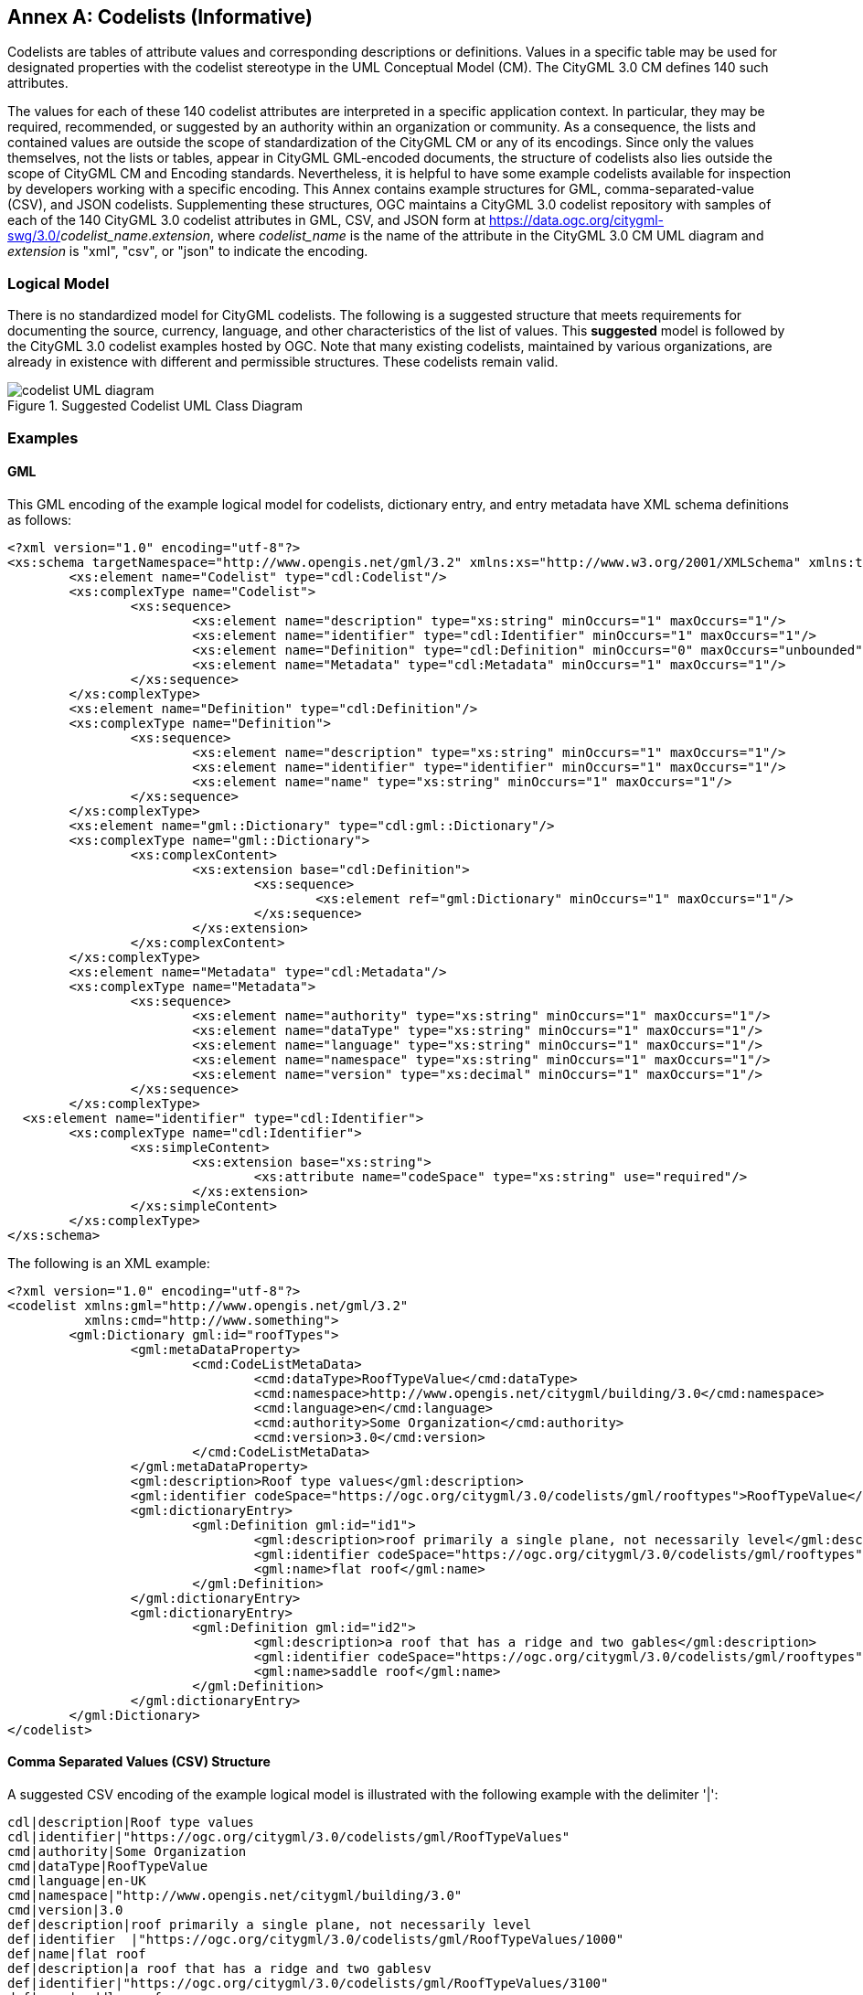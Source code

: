 [appendix]
:appendix-caption: Annex

[[annex-codelist-usage]]
== Codelists (Informative)

Codelists are tables of attribute values and corresponding descriptions or definitions. Values in a specific table may be used for designated properties with the codelist stereotype in the UML Conceptual Model (CM). The CityGML 3.0 CM defines 140 such attributes.

The values for each of these 140 codelist attributes are interpreted in a specific application context. In particular, they may be required, recommended, or suggested by an authority within an organization or community. As a consequence, the lists and contained values are outside the scope of standardization of the CityGML CM or any of its encodings. Since only the values themselves, not the lists or tables, appear in CityGML GML-encoded documents, the structure of codelists also lies outside the scope of CityGML CM and Encoding standards. Nevertheless, it is helpful to have some example codelists available for inspection by developers working with a specific encoding. This Annex contains example structures for GML, comma-separated-value (CSV), and JSON codelists. Supplementing these structures, OGC maintains a CityGML 3.0 codelist repository with samples of each of the 140 CityGML 3.0 codelist attributes in GML, CSV, and JSON form at https://data.ogc.org/citygml-swg/3.0/_codelist_name_._extension_,  where _codelist_name_ is the name of the attribute in the CityGML 3.0 CM UML diagram and _extension_ is "xml", "csv", or "json" to indicate the encoding.



=== Logical Model

There is no standardized model for CityGML codelists. The following is a suggested structure that meets requirements for documenting the source, currency, language, and other characteristics of the list of values. This *suggested* model is followed by the CityGML 3.0 codelist examples hosted by OGC. Note that many existing codelists, maintained by various organizations, are already in existence with different and permissible structures. These codelists remain valid.

[[codelist_uml]]
.Suggested Codelist UML Class Diagram
image::images/codelist_uml.png[codelist UML diagram,align="center"]


=== Examples

==== GML

This GML encoding of the example logical model for codelists, dictionary entry, and entry metadata have XML schema definitions as follows:

----

<?xml version="1.0" encoding="utf-8"?>
<xs:schema targetNamespace="http://www.opengis.net/gml/3.2" xmlns:xs="http://www.w3.org/2001/XMLSchema" xmlns:tns="http://www.opengis.net/gml/3.2" elementFormDefault="qualified">
	<xs:element name="Codelist" type="cdl:Codelist"/>
	<xs:complexType name="Codelist">
		<xs:sequence>
			<xs:element name="description" type="xs:string" minOccurs="1" maxOccurs="1"/>
			<xs:element name="identifier" type="cdl:Identifier" minOccurs="1" maxOccurs="1"/>
			<xs:element name="Definition" type="cdl:Definition" minOccurs="0" maxOccurs="unbounded"/>
			<xs:element name="Metadata" type="cdl:Metadata" minOccurs="1" maxOccurs="1"/>
		</xs:sequence>
	</xs:complexType>
	<xs:element name="Definition" type="cdl:Definition"/>
	<xs:complexType name="Definition">
		<xs:sequence>
			<xs:element name="description" type="xs:string" minOccurs="1" maxOccurs="1"/>
			<xs:element name="identifier" type="identifier" minOccurs="1" maxOccurs="1"/>
			<xs:element name="name" type="xs:string" minOccurs="1" maxOccurs="1"/>
		</xs:sequence>
	</xs:complexType>
	<xs:element name="gml::Dictionary" type="cdl:gml::Dictionary"/>
	<xs:complexType name="gml::Dictionary">
		<xs:complexContent>
			<xs:extension base="cdl:Definition">
				<xs:sequence>
					<xs:element ref="gml:Dictionary" minOccurs="1" maxOccurs="1"/>
				</xs:sequence>
			</xs:extension>
		</xs:complexContent>
	</xs:complexType>
	<xs:element name="Metadata" type="cdl:Metadata"/>
	<xs:complexType name="Metadata">
		<xs:sequence>
			<xs:element name="authority" type="xs:string" minOccurs="1" maxOccurs="1"/>
			<xs:element name="dataType" type="xs:string" minOccurs="1" maxOccurs="1"/>
			<xs:element name="language" type="xs:string" minOccurs="1" maxOccurs="1"/>
			<xs:element name="namespace" type="xs:string" minOccurs="1" maxOccurs="1"/>
			<xs:element name="version" type="xs:decimal" minOccurs="1" maxOccurs="1"/>
		</xs:sequence>
	</xs:complexType>
  <xs:element name="identifier" type="cdl:Identifier">
	<xs:complexType name="cdl:Identifier">
		<xs:simpleContent>
			<xs:extension base="xs:string">
				<xs:attribute name="codeSpace" type="xs:string" use="required"/>
			</xs:extension>
		</xs:simpleContent>
	</xs:complexType>
</xs:schema>
----


The following is an XML example:

----
<?xml version="1.0" encoding="utf-8"?>
<codelist xmlns:gml="http://www.opengis.net/gml/3.2"
          xmlns:cmd="http://www.something">
	<gml:Dictionary gml:id="roofTypes">
		<gml:metaDataProperty>
			<cmd:CodeListMetaData>
				<cmd:dataType>RoofTypeValue</cmd:dataType>
				<cmd:namespace>http://www.opengis.net/citygml/building/3.0</cmd:namespace>
				<cmd:language>en</cmd:language>
				<cmd:authority>Some Organization</cmd:authority>
				<cmd:version>3.0</cmd:version>
			</cmd:CodeListMetaData>
		</gml:metaDataProperty>
		<gml:description>Roof type values</gml:description>
		<gml:identifier codeSpace="https://ogc.org/citygml/3.0/codelists/gml/rooftypes">RoofTypeValue</gml:identifier>
		<gml:dictionaryEntry>
			<gml:Definition gml:id="id1">
				<gml:description>roof primarily a single plane, not necessarily level</gml:description>
				<gml:identifier codeSpace="https://ogc.org/citygml/3.0/codelists/gml/rooftypes">1000</gml:identifier>
				<gml:name>flat roof</gml:name>
			</gml:Definition>
		</gml:dictionaryEntry>
		<gml:dictionaryEntry>
			<gml:Definition gml:id="id2">
				<gml:description>a roof that has a ridge and two gables</gml:description>
				<gml:identifier codeSpace="https://ogc.org/citygml/3.0/codelists/gml/rooftypes">3100</gml:identifier>
				<gml:name>saddle roof</gml:name>
			</gml:Definition>
		</gml:dictionaryEntry>
	</gml:Dictionary>
</codelist>
----

==== Comma Separated Values (CSV) Structure

A suggested CSV encoding of the example logical model is illustrated with the following example with the delimiter '|':

----
cdl|description|Roof type values
cdl|identifier|"https://ogc.org/citygml/3.0/codelists/gml/RoofTypeValues"
cmd|authority|Some Organization
cmd|dataType|RoofTypeValue
cmd|language|en-UK
cmd|namespace|"http://www.opengis.net/citygml/building/3.0"
cmd|version|3.0
def|description|roof primarily a single plane, not necessarily level
def|identifier  |"https://ogc.org/citygml/3.0/codelists/gml/RoofTypeValues/1000"
def|name|flat roof
def|description|a roof that has a ridge and two gablesv
def|identifier|"https://ogc.org/citygml/3.0/codelists/gml/RoofTypeValues/3100"
def|name|saddle roof
----

==== JSON


A suggested JSON encoding of the example logical model for codelists has a JSON-Schema 2019-09 definition as follows:

----
{
  "$schema": "http://json-schema.org/draft-04/schema#",
  "type": "object",
  "properties": {
    "Dictionary": {
      "type": "object",
      "properties": {
        "@id": {
          "type": "string"
        },
        "metaDataProperty": {
          "type": "object",
          "properties": {
            "CodeListMetaData": {
              "type": "object",
              "properties": {
                "dataType": {
                  "type": "string"
                },
                "namespace": {
                  "type": "string"
                },
                "language": {
                  "type": "string"
                },
                "authority": {
                  "type": "string"
                },
                "version": {
                  "type": "string"
                }
              },
              "required": [
                "dataType",
                "namespace",
                "language",
                "authority",
                "version"
              ]
            }
          },
          "required": [
            "CodeListMetaData"
          ]
        },
        "description": {
          "type": "string"
        },
        "identifier": {
          "type": "object",
          "properties": {
            "@codeSpace": {
              "type": "string"
            },
            "#text": {
              "type": "string"
            }
          },
          "required": [
            "@codeSpace",
            "#text"
          ]
        },
        "dictionaryEntry": {
          "type": "array",
          "items": [
            {
              "type": "object",
              "properties": {
                "Definition": {
                  "type": "object",
                  "properties": {
                    "@id": {
                      "type": "string"
                    },
                    "description": {
                      "type": "string"
                    },
                    "identifier": {
                      "type": "object",
                      "properties": {
                        "@codeSpace": {
                          "type": "string"
                        },
                        "#text": {
                          "type": "string"
                        }
                      },
                      "required": [
                        "@codeSpace",
                        "#text"
                      ]
                    },
                    "name": {
                      "type": "string"
                    }
                  },
                  "required": [
                    "@id",
                    "description",
                    "identifier",
                    "name"
                  ]
                }
              },
              "required": [
                "Definition"
              ]
            },
            {
              "type": "object",
              "properties": {
                "Definition": {
                  "type": "object",
                  "properties": {
                    "@id": {
                      "type": "string"
                    },
                    "description": {
                      "type": "string"
                    },
                    "identifier": {
                      "type": "object",
                      "properties": {
                        "@codeSpace": {
                          "type": "string"
                        },
                        "#text": {
                          "type": "string"
                        }
                      },
                      "required": [
                        "@codeSpace",
                        "#text"
                      ]
                    },
                    "name": {
                      "type": "string"
                    }
                  },
                  "required": [
                    "@id",
                    "description",
                    "identifier",
                    "name"
                  ]
                }
              },
              "required": [
                "Definition"
              ]
            }
          ]
        }
      },
      "required": [
        "@id",
        "metaDataProperty",
        "description",
        "identifier",
        "dictionaryEntry"
      ]
    }
  },
  "required": [
    "Dictionary"
  ]
}
----

The following is the previous example in the suggested JSON encoding:

----
{
   "Dictionary": {
      "@id": "roofTypes",
      "metaDataProperty": {
         "CodeListMetaData": {
            "dataType": "RoofTypeValue",
            "namespace": "http://www.opengis.net/citygml/building/3.0",
            "language": "en",
            "authority": "Some Organization",
            "version": "3.0"
         }
      },
      "description": "Roof type values",
      "identifier": {
         "@codeSpace": "https://ogc.org/citygml/3.0/codelists/gml/rooftypes",
         "#text": "RoofTypeValue"
      },
      "dictionaryEntry": [
         {
            "Definition": {
               "@id": "id1",
               "description": "roof primarily a single plane, not necessarily level",
               "identifier": {
                  "@codeSpace": "https://ogc.org/citygml/3.0/codelists/gml/rooftypes",
                  "#text": "1000"
               },
               "name": "flat roof"
            }
         },
         {
            "Definition": {
               "@id": "id2",
               "description": "a roof that has a ridge and two gables",
               "identifier": {
                  "@codeSpace": "https://ogc.org/citygml/3.0/codelists/gml/rooftypes",
                  "#text": "3100"
               },
               "name": "saddle roof"
            }
         }
      ]
   }
}
----
